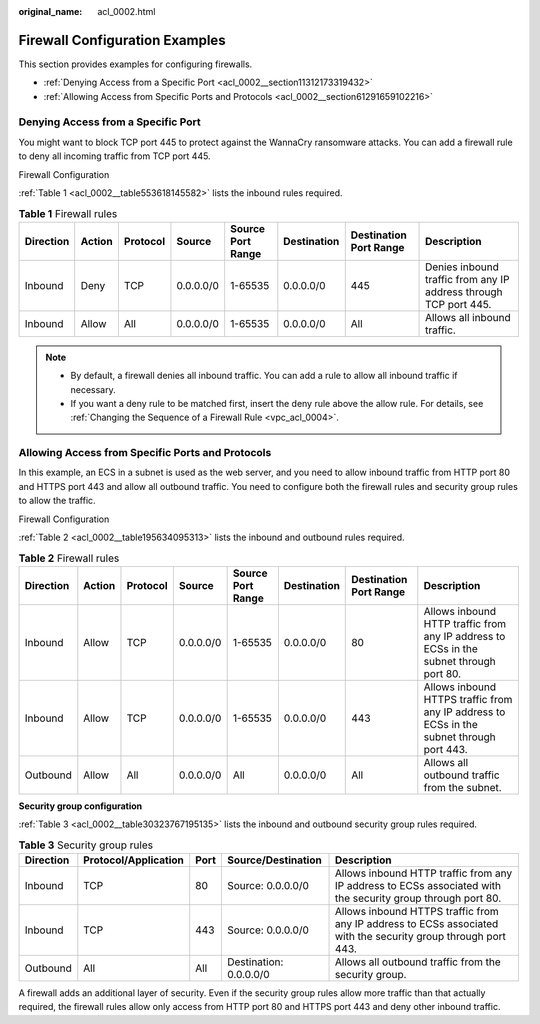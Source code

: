 :original_name: acl_0002.html

.. _acl_0002:

Firewall Configuration Examples
===============================

This section provides examples for configuring firewalls.

-  :ref:`Denying Access from a Specific Port <acl_0002__section11312173319432>`
-  :ref:`Allowing Access from Specific Ports and Protocols <acl_0002__section61291659102216>`

.. _acl_0002__section11312173319432:

Denying Access from a Specific Port
-----------------------------------

You might want to block TCP port 445 to protect against the WannaCry ransomware attacks. You can add a firewall rule to deny all incoming traffic from TCP port 445.

Firewall Configuration

:ref:`Table 1 <acl_0002__table553618145582>` lists the inbound rules required.

.. _acl_0002__table553618145582:

.. table:: **Table 1** Firewall rules

   +-----------+--------+----------+-----------+-------------------+-------------+------------------------+------------------------------------------------------------------+
   | Direction | Action | Protocol | Source    | Source Port Range | Destination | Destination Port Range | Description                                                      |
   +===========+========+==========+===========+===================+=============+========================+==================================================================+
   | Inbound   | Deny   | TCP      | 0.0.0.0/0 | 1-65535           | 0.0.0.0/0   | 445                    | Denies inbound traffic from any IP address through TCP port 445. |
   +-----------+--------+----------+-----------+-------------------+-------------+------------------------+------------------------------------------------------------------+
   | Inbound   | Allow  | All      | 0.0.0.0/0 | 1-65535           | 0.0.0.0/0   | All                    | Allows all inbound traffic.                                      |
   +-----------+--------+----------+-----------+-------------------+-------------+------------------------+------------------------------------------------------------------+

.. note::

   -  By default, a firewall denies all inbound traffic. You can add a rule to allow all inbound traffic if necessary.
   -  If you want a deny rule to be matched first, insert the deny rule above the allow rule. For details, see :ref:`Changing the Sequence of a Firewall Rule <vpc_acl_0004>`.

.. _acl_0002__section61291659102216:

Allowing Access from Specific Ports and Protocols
-------------------------------------------------

In this example, an ECS in a subnet is used as the web server, and you need to allow inbound traffic from HTTP port 80 and HTTPS port 443 and allow all outbound traffic. You need to configure both the firewall rules and security group rules to allow the traffic.

Firewall Configuration

:ref:`Table 2 <acl_0002__table195634095313>` lists the inbound and outbound rules required.

.. _acl_0002__table195634095313:

.. table:: **Table 2** Firewall rules

   +-----------+--------+----------+-----------+-------------------+-------------+------------------------+------------------------------------------------------------------------------------------+
   | Direction | Action | Protocol | Source    | Source Port Range | Destination | Destination Port Range | Description                                                                              |
   +===========+========+==========+===========+===================+=============+========================+==========================================================================================+
   | Inbound   | Allow  | TCP      | 0.0.0.0/0 | 1-65535           | 0.0.0.0/0   | 80                     | Allows inbound HTTP traffic from any IP address to ECSs in the subnet through port 80.   |
   +-----------+--------+----------+-----------+-------------------+-------------+------------------------+------------------------------------------------------------------------------------------+
   | Inbound   | Allow  | TCP      | 0.0.0.0/0 | 1-65535           | 0.0.0.0/0   | 443                    | Allows inbound HTTPS traffic from any IP address to ECSs in the subnet through port 443. |
   +-----------+--------+----------+-----------+-------------------+-------------+------------------------+------------------------------------------------------------------------------------------+
   | Outbound  | Allow  | All      | 0.0.0.0/0 | All               | 0.0.0.0/0   | All                    | Allows all outbound traffic from the subnet.                                             |
   +-----------+--------+----------+-----------+-------------------+-------------+------------------------+------------------------------------------------------------------------------------------+

**Security group configuration**

:ref:`Table 3 <acl_0002__table30323767195135>` lists the inbound and outbound security group rules required.

.. _acl_0002__table30323767195135:

.. table:: **Table 3** Security group rules

   +-----------+----------------------+------+------------------------+---------------------------------------------------------------------------------------------------------------+
   | Direction | Protocol/Application | Port | Source/Destination     | Description                                                                                                   |
   +===========+======================+======+========================+===============================================================================================================+
   | Inbound   | TCP                  | 80   | Source: 0.0.0.0/0      | Allows inbound HTTP traffic from any IP address to ECSs associated with the security group through port 80.   |
   +-----------+----------------------+------+------------------------+---------------------------------------------------------------------------------------------------------------+
   | Inbound   | TCP                  | 443  | Source: 0.0.0.0/0      | Allows inbound HTTPS traffic from any IP address to ECSs associated with the security group through port 443. |
   +-----------+----------------------+------+------------------------+---------------------------------------------------------------------------------------------------------------+
   | Outbound  | All                  | All  | Destination: 0.0.0.0/0 | Allows all outbound traffic from the security group.                                                          |
   +-----------+----------------------+------+------------------------+---------------------------------------------------------------------------------------------------------------+

A firewall adds an additional layer of security. Even if the security group rules allow more traffic than that actually required, the firewall rules allow only access from HTTP port 80 and HTTPS port 443 and deny other inbound traffic.
